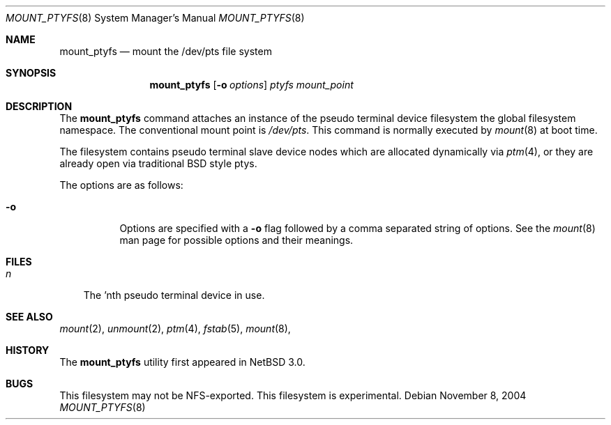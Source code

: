 .\"	$NetBSD: mount_ptyfs.8,v 1.1 2004/11/11 01:42:17 christos Exp $
.\"
.Dd November 8, 2004
.Dt MOUNT_PTYFS 8
.Os
.Sh NAME
.Nm mount_ptyfs
.Nd mount the /dev/pts file system
.Sh SYNOPSIS
.Nm
.Op Fl o Ar options
.Ar ptyfs
.Ar mount_point
.Sh DESCRIPTION
The
.Nm
command attaches an instance of the pseudo terminal device filesystem
the global filesystem namespace.
The conventional mount point is
.Pa /dev/pts .
This command is normally executed by
.Xr mount 8
at boot time.
.Pp
The filesystem contains pseudo terminal slave device nodes which are
allocated dynamically via 
.Xr ptm 4 ,
or they are already open via traditional BSD style ptys.
.Pp
The options are as follows:
.Bl -tag -width indent
.It Fl o
Options are specified with a
.Fl o
flag followed by a comma separated string of options.
See the
.Xr mount 8
man page for possible options and their meanings.
.El
.Sh FILES
.Bl -tag -width n -compact
.It Pa n
The 'nth pseudo terminal device in use.
.El
.Sh SEE ALSO
.Xr mount 2 ,
.Xr unmount 2 ,
.Xr ptm 4 ,
.Xr fstab 5 ,
.Xr mount 8 ,
.Sh HISTORY
The
.Nm
utility first appeared in
.Nx 3.0 .
.Sh BUGS
This filesystem may not be NFS-exported.
This filesystem is experimental.
